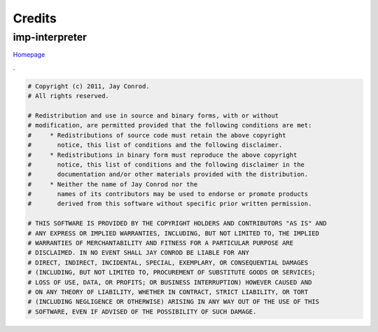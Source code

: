 Credits
=======

.. _parser-credits:

imp-interpreter
---------------
`Homepage <http://www.jayconrod.com/posts/37/a-simple-interpreter-from-scratch-in-python-part-1>`_

.. container:: toggle

   .. container:: header

      .

   .. code-block::

      # Copyright (c) 2011, Jay Conrod.
      # All rights reserved.

      # Redistribution and use in source and binary forms, with or without
      # modification, are permitted provided that the following conditions are met:
      #     * Redistributions of source code must retain the above copyright
      #       notice, this list of conditions and the following disclaimer.
      #     * Redistributions in binary form must reproduce the above copyright
      #       notice, this list of conditions and the following disclaimer in the
      #       documentation and/or other materials provided with the distribution.
      #     * Neither the name of Jay Conrod nor the
      #       names of its contributors may be used to endorse or promote products
      #       derived from this software without specific prior written permission.

      # THIS SOFTWARE IS PROVIDED BY THE COPYRIGHT HOLDERS AND CONTRIBUTORS "AS IS" AND
      # ANY EXPRESS OR IMPLIED WARRANTIES, INCLUDING, BUT NOT LIMITED TO, THE IMPLIED
      # WARRANTIES OF MERCHANTABILITY AND FITNESS FOR A PARTICULAR PURPOSE ARE
      # DISCLAIMED. IN NO EVENT SHALL JAY CONROD BE LIABLE FOR ANY
      # DIRECT, INDIRECT, INCIDENTAL, SPECIAL, EXEMPLARY, OR CONSEQUENTIAL DAMAGES
      # (INCLUDING, BUT NOT LIMITED TO, PROCUREMENT OF SUBSTITUTE GOODS OR SERVICES;
      # LOSS OF USE, DATA, OR PROFITS; OR BUSINESS INTERRUPTION) HOWEVER CAUSED AND
      # ON ANY THEORY OF LIABILITY, WHETHER IN CONTRACT, STRICT LIABILITY, OR TORT
      # (INCLUDING NEGLIGENCE OR OTHERWISE) ARISING IN ANY WAY OUT OF THE USE OF THIS
      # SOFTWARE, EVEN IF ADVISED OF THE POSSIBILITY OF SUCH DAMAGE.
